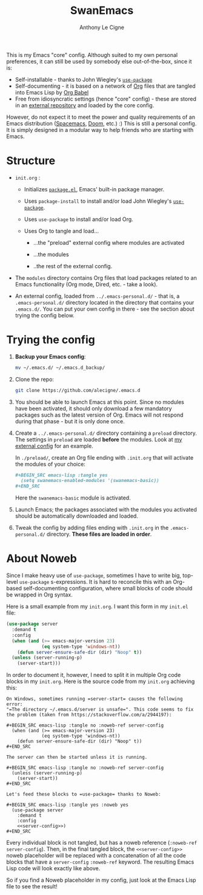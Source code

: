 #+TITLE: SwanEmacs
#+AUTHOR: Anthony Le Cigne

This is my Emacs "core" config. Although suited to my own personal
preferences, it can still be used by somebody else out-of-the-box,
since it is:

- Self-installable - thanks to John Wiegley's [[https://github.com/jwiegley/use-package][=use-package=]]
- Self-documenting - it is based on a network of [[https://orgmode.org/][Org]] files that are
  tangled into Emacs Lisp by [[https://orgmode.org/worg/org-contrib/babel/][Org Babel]]
- Free from idiosyncratic settings (hence "core" config) - these are
  stored in an [[https://github.com/alecigne/.emacs-personal.d][external repository]] and loaded by the core config.

However, do not expect it to meet the power and quality requirements
of an Emacs distribution ([[http://spacemacs.org/][Spacemacs]], [[https://github.com/hlissner/doom-emacs][Doom]], etc.) :) This is still a
personal config. It is simply designed in a modular way to help
friends who are starting with Emacs.

* Structure

- =init.org= :

  + Initializes [[http://wikemacs.org/wiki/Package.el][=package.el=]], Emacs' built-in package manager.

  + Uses =package-install= to install and/or load John Wiegley's
    [[https://github.com/jwiegley/use-package][=use-package=]].

  + Uses =use-package= to install and/or load Org.

  + Uses Org to tangle and load...

    * ...the "preload" external config where modules are activated

    * ...the modules

    * ..the rest of the external config.

- The =modules= directory contains Org files that load packages
  related to an Emacs functionality (Org mode, Dired, etc. - take a
  look).

- An external config, loaded from =../.emacs-personal.d/= - that is, a
  =.emacs-personal.d/= directory located in the directory that
  contains your =.emacs.d/=. You can put your own config in there -
  see the section about trying the config below.

* Trying the config

1. *Backup your Emacs config*:

   #+BEGIN_SRC sh
     mv ~/.emacs.d/ ~/.emacs.d_backup/
   #+END_SRC

2. Clone the repo:

   #+BEGIN_SRC sh
     git clone https://github.com/alecigne/.emacs.d
   #+END_SRC

3. You should be able to launch Emacs at this point. Since no modules
   have been activated, it should only download a few mandatory
   packages such as the latest version of Org. Emacs will not respond
   during that phase - but it is only done once.

4. Create a =../.emacs-personal.d/= directory containing a =preload=
   directory. The settings in =preload= are loaded *before* the
   modules. Look at [[https://github.com/alecigne/.emacs-personal.d][my external config]] for an example.

   In =./preload/=, create an Org file ending with =.init.org= that
   will activate the modules of your choice:

   #+BEGIN_SRC org
     ,#+BEGIN_SRC emacs-lisp :tangle yes
       (setq swanemacs-enabled-modules '(swanemacs-basic))
     ,#+END_SRC
   #+END_SRC

   Here the =swanemacs-basic= module is activated.

5. Launch Emacs; the packages associated with the modules you
   activated should be automatically downloaded and loaded.
   
6. Tweak the config by adding files ending with =.init.org= in the
   =.emacs-personal.d/= directory. *These files are loaded in order*.

* About Noweb

Since I make heavy use of =use-package=, sometimes I have to write
big, top-level =use-package= s-expressions. It is hard to reconcile
this with an Org-based self-documenting configuration, where small
blocks of code should be wrapped in Org syntax.

Here is a small example from my =init.org=. I want this form in my
=init.el= file:

#+BEGIN_SRC emacs-lisp
  (use-package server
    :demand t
    :config
    (when (and (>= emacs-major-version 23)
               (eq system-type 'windows-nt))
      (defun server-ensure-safe-dir (dir) "Noop" t))
    (unless (server-running-p)
      (server-start)))
#+END_SRC

In order to document it, however, I need to split it in multiple Org
code blocks in my =init.org=. Here is the source code from my
=init.org= achieving this:

#+BEGIN_EXAMPLE
  On Windows, sometimes running =server-start= causes the following error:
  "=The directory ~/.emacs.d/server is unsafe=". This code seems to fix
  the problem (taken from https://stackoverflow.com/a/2944197):

  ,#+BEGIN_SRC emacs-lisp :tangle no :noweb-ref server-config
    (when (and (>= emacs-major-version 23)
               (eq system-type 'windows-nt))
      (defun server-ensure-safe-dir (dir) "Noop" t))
  ,#+END_SRC

  The server can then be started unless it is running.

  ,#+BEGIN_SRC emacs-lisp :tangle no :noweb-ref server-config
    (unless (server-running-p)
      (server-start))
  ,#+END_SRC

  Let's feed these blocks to =use-package= thanks to Noweb:

  ,#+BEGIN_SRC emacs-lisp :tangle yes :noweb yes
    (use-package server
      :demand t
      :config
      <<server-config>>)
  ,#+END_SRC
#+END_EXAMPLE

Every individual block is not tangled, but has a noweb reference
(=:noweb-ref server-config=). Then, in the final tangled block, the
=<<server-config>>= noweb placeholder will be replaced with a
concatenation of all the code blocks that have a =server-config=
=:noweb-ref= keyword. The resulting Emacs Lisp code will look exactly
like above.

So if you find a Noweb placeholder in my config, just look at the
Emacs Lisp file to see the result!
